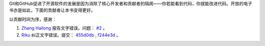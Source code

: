 Git和GitHub促进了开源软件的发展是因为消除了核心开发者和贡献者的隔阂——你若能看到代码，你就能改进代码。开放的电子书亦是如此，下面的贡献者让本书变得更好。

以贡献时间为序，感谢：

1. `Zhang Hailong <https://github.com/zhhailon>`_ 报告文字错误。问题： `#2 <https://github.com/gotgit/gotgithub/issues/2>`_ 。
2. `Riku <https://github.com/riku>`_ 纠正文字错误。提交： `455d0db`_ , `f244e3d`_ 。

.. _455d0db: https://github.com/gotgit/gotgithub/commit/455d0db
.. _f244e3d: https://github.com/gotgit/gotgithub/commit/f244e3d
